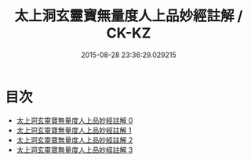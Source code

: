 #+TITLE: 太上洞玄靈寶無量度人上品妙經註解 / CK-KZ

#+DATE: 2015-08-28 23:36:29.029215
* 目次
 - [[file:KR5a0092_000.txt][太上洞玄靈寶無量度人上品妙經註解 0]]
 - [[file:KR5a0092_001.txt][太上洞玄靈寶無量度人上品妙經註解 1]]
 - [[file:KR5a0092_002.txt][太上洞玄靈寶無量度人上品妙經註解 2]]
 - [[file:KR5a0092_003.txt][太上洞玄靈寶無量度人上品妙經註解 3]]
